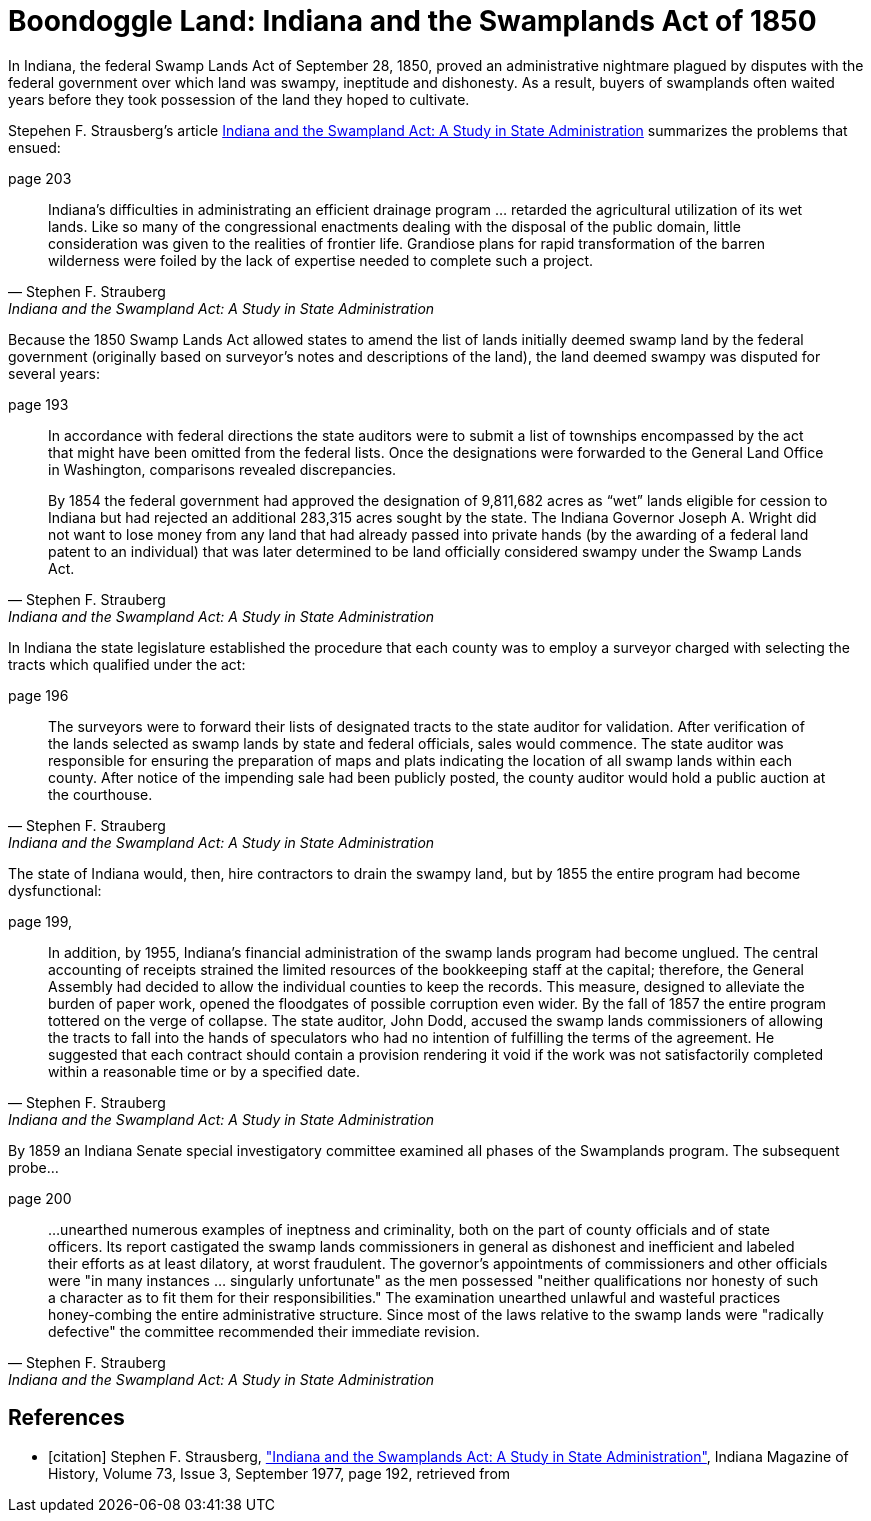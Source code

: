 = Boondoggle Land: Indiana and the Swamplands Act of 1850

In Indiana, the federal Swamp Lands Act of September 28, 1850, proved an administrative nightmare plagued by disputes
with the federal government over which land was swampy, ineptitude and dishonesty. As a result, buyers of swamplands
often waited years before they took possession of the land they hoped to cultivate.

Stepehen F. Strausberg's article <<citation, Indiana and the Swampland Act: A Study in State Administration>> summarizes
the problems that ensued:

.page 203 
[quote, Stephen F. Strauberg,  "Indiana and the Swampland Act: A Study in State Administration"]
____
Indiana's difficulties in administrating an efficient drainage program ... retarded the agricultural utilization of its
wet lands. Like so many of the congressional enactments dealing with the disposal of the public domain, little
consideration was given to the realities of frontier life. Grandiose plans for rapid transformation of the barren
wilderness were foiled by the lack of expertise needed to complete such a project.
____

Because the 1850 Swamp Lands Act allowed states to amend the list of lands initially deemed swamp land by the federal
government (originally based on surveyor's notes and descriptions of the land), the land deemed swampy
was disputed for several years: 

.page 193 
[quote, Stephen F. Strauberg, "Indiana and the Swampland Act: A Study in State Administration"]
____
In accordance with federal directions the state auditors were to submit a list of townships encompassed by the act that
might have been omitted from the federal lists. Once the designations were forwarded to the General Land Office in
Washington, comparisons revealed discrepancies.

By 1854 the federal government had approved the designation of 9,811,682 acres as “wet” lands eligible for cession to
Indiana but had rejected an additional 283,315 acres sought by the state. The Indiana Governor Joseph A. Wright did not
want to lose money from any land that had already passed into private hands (by the awarding of a federal land patent to
an individual) that was later determined to be land officially considered swampy under the Swamp Lands Act.
____

In Indiana the state legislature established the procedure that each county was to employ a surveyor charged with
selecting the tracts which qualified under the act:

.page 196 
[quote, Stephen F. Strauberg, "Indiana and the Swampland Act: A Study in State Administration"]
_____
The surveyors were to forward their lists of designated tracts to the state auditor for validation. After verification of
the lands selected as swamp lands by state and federal officials, sales would commence. The state auditor was
responsible for ensuring the preparation of maps and plats indicating the location of all swamp lands within each
county. After notice of the impending sale had been publicly posted, the county auditor would hold a public auction at
the courthouse.
_____

The state of Indiana would, then, hire contractors to drain the swampy land, but by 1855 the entire program had become
dysfunctional:

.page 199, 
[quote, Stephen F. Strauberg, "Indiana and the Swampland Act: A Study in State Administration"]
_____
In addition, by 1955, Indiana’s financial administration of the swamp lands program had become unglued. The central
accounting of receipts strained the limited  resources of the bookkeeping staff at the capital; therefore, the General
Assembly had decided to allow the individual counties to keep the records. This measure, designed to alleviate the
burden of paper work, opened the floodgates of possible corruption even wider. By the fall of 1857 the entire program
tottered on the verge of collapse. The state auditor, John Dodd, accused the swamp  lands commissioners of allowing the
tracts to fall into the hands of speculators who had no intention of fulfilling the terms of the agreement. He
suggested that each contract should contain a provision rendering it void if the work was not satisfactorily completed
within a reasonable time or by a specified date.
_____

By 1859 an Indiana Senate special investigatory committee examined all phases of the Swamplands program. The
subsequent probe...

.page 200 
[quote,  Stephen F. Strauberg, "Indiana and the Swampland Act: A Study in State Administration"]
____
...unearthed numerous examples of ineptness and criminality, both on the part of county officials and of state officers.
Its report castigated the swamp lands commissioners in general as dishonest and inefficient and labeled their efforts as
at least dilatory, at worst fraudulent.  The governor’s appointments of commissioners and other officials were "in many
instances ... singularly unfortunate" as the men possessed "neither qualifications nor honesty of such a character as to
fit them for their responsibilities." The examination unearthed unlawful and wasteful practices honey-combing the entire
administrative structure. Since most of the laws relative to the swamp lands were "radically defective" the committee
recommended their immediate revision.
____


[bibliography]
== References

* [[[citation]]] Stephen F. Strausberg, link:https://scholarworks.iu.edu/journals/index.php/imh/article/view/10021["Indiana and the Swamplands Act: A Study in State Administration"],
Indiana Magazine of History, Volume 73, Issue 3, September 1977,  page 192, retrieved from

